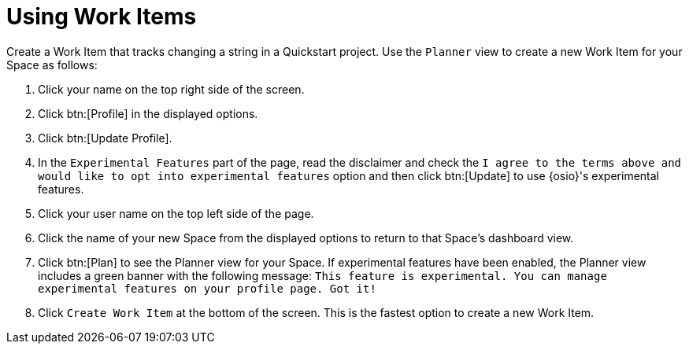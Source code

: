 [#using_wi]
= Using Work Items

Create a Work Item that tracks changing a string in a Quickstart project. Use the `Planner` view to create a new Work Item for your Space as follows:

. Click your name on the top right side of the screen.
. Click btn:[Profile] in the displayed options.
. Click btn:[Update Profile].
. In the `Experimental Features` part of the page, read the disclaimer and check the `I agree to the terms above and would like to opt into experimental features` option and then click btn:[Update] to use {osio}'s experimental features.
. Click your user name on the top left side of the page.
. Click the name of your new Space from the displayed options to return to that Space's dashboard view.
. Click btn:[Plan] to see the Planner view for your Space.  If experimental features have been enabled, the Planner view includes a green banner with the following message: `This feature is experimental. You can manage experimental features on your profile page. Got it!`
. Click `Create Work Item` at the bottom of the screen. This is the fastest option to create a new Work Item.
